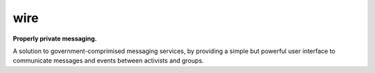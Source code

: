 wire
====

**Properly private messaging.**


A solution to government-comprimised messaging services, by providing a simple but powerful user interface to communicate messages and events between activists and groups.